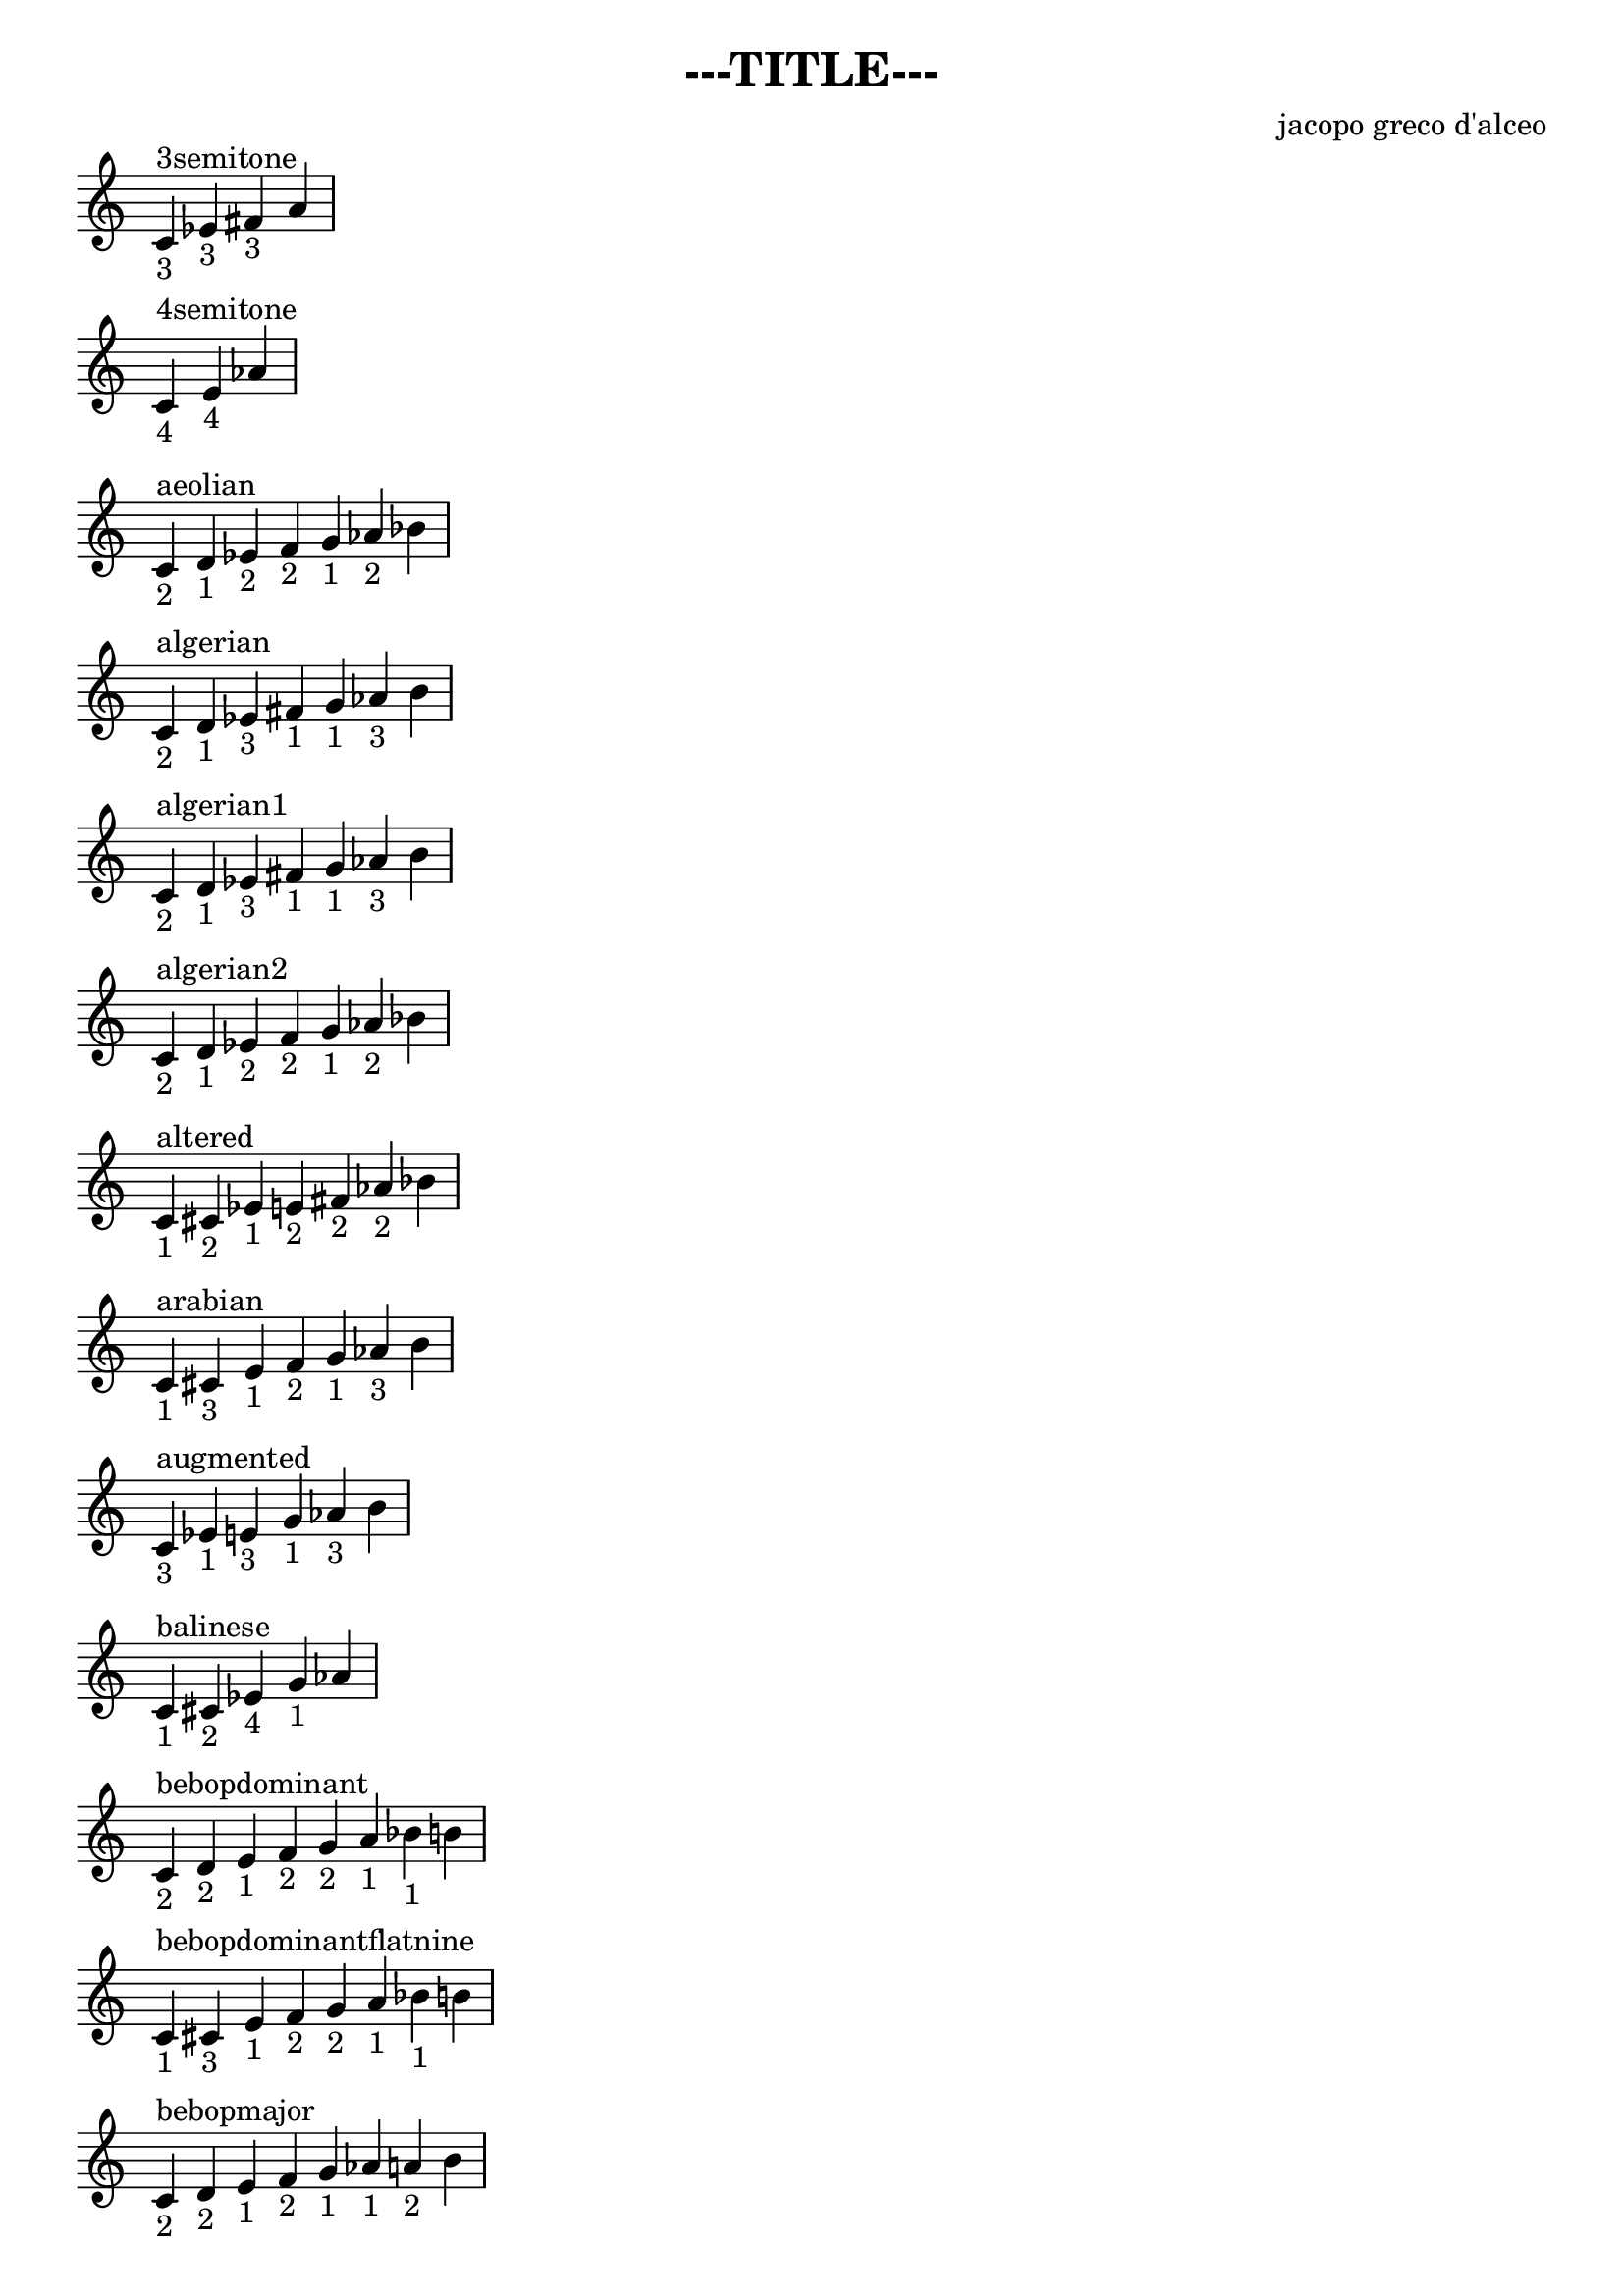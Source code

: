 \header {
title = "---TITLE---"
composer = "jacopo greco d'alceo"
tagline = ""
}

\score {

\new Staff {
\tempo 4 = 120
\set Score.tempoHideNote = ##t
\fixed c' {
\time 4/4
c^"3semitone" _"3" ees_"3" fis_"3" a_""\break
\time 3/4
c^"4semitone" _"4" e_"4" aes_""\break
\time 7/4
c^"aeolian" _"2" d_"1" ees_"2" f_"2" g_"1" aes_"2" bes_""\break
\time 7/4
c^"algerian" _"2" d_"1" ees_"3" fis_"1" g_"1" aes_"3" b_""\break
\time 7/4
c^"algerian1" _"2" d_"1" ees_"3" fis_"1" g_"1" aes_"3" b_""\break
\time 7/4
c^"algerian2" _"2" d_"1" ees_"2" f_"2" g_"1" aes_"2" bes_""\break
\time 7/4
c^"altered" _"1" cis_"2" ees_"1" e_"2" fis_"2" aes_"2" bes_""\break
\time 7/4
c^"arabian" _"1" cis_"3" e_"1" f_"2" g_"1" aes_"3" b_""\break
\time 6/4
c^"augmented" _"3" ees_"1" e_"3" g_"1" aes_"3" b_""\break
\time 5/4
c^"balinese" _"1" cis_"2" ees_"4" g_"1" aes_""\break
\time 8/4
c^"bebopdominant" _"2" d_"2" e_"1" f_"2" g_"2" a_"1" bes_"1" b_""\break
\time 8/4
c^"bebopdominantflatnine" _"1" cis_"3" e_"1" f_"2" g_"2" a_"1" bes_"1" b_""\break
\time 8/4
c^"bebopmajor" _"2" d_"2" e_"1" f_"2" g_"1" aes_"1" a_"2" b_""\break
\time 8/4
c^"bebopminor" _"2" d_"1" ees_"2" f_"2" g_"1" aes_"1" a_"1" bes_""\break
\time 8/4
c^"beboptonicminor" _"2" d_"1" ees_"2" f_"2" g_"1" aes_"1" a_"2" b_""\break
\time 6/4
c^"blues" _"3" ees_"2" f_"1" fis_"1" g_"3" bes_""\break
\time 7/4
c^"byzantine" _"1" cis_"3" e_"1" f_"2" g_"1" aes_"3" b_""\break
\time 7/4
c^"chahargah" _"1" cis_"3" e_"1" f_"2" g_"1" aes_"3" b_""\break
\time 5/4
c^"chinese" _"2" d_"2" e_"3" g_"2" a_""\break
\time 5/4
c^"chinese2" _"4" e_"2" fis_"1" g_"4" b_""\break
\time 4/4
c^"dim" _"3" ees_"3" fis_"3" a_""\break
\time 8/4
c^"diminished" _"2" d_"1" ees_"2" f_"1" fis_"2" aes_"1" a_"2" b_""\break
\time 7/4
c^"dorian" _"2" d_"1" ees_"2" f_"2" g_"2" a_"1" bes_""\break
\time 7/4
c^"doubleharmonic" _"1" cis_"3" e_"1" f_"2" g_"1" aes_"3" b_""\break
\time 7/4
c^"egyptian" _"2" d_"1" ees_"3" fis_"1" g_"1" aes_"3" b_""\break
\time 7/4
c^"enigmatic" _"1" cis_"3" e_"2" fis_"2" aes_"2" bes_"1" b_""\break
\time 7/4
c^"ethiopian" _"2" d_"2" e_"1" f_"2" g_"1" aes_"3" b_""\break
\time 8/4
c^"flamenco" _"1" cis_"2" ees_"1" e_"1" f_"2" g_"1" aes_"2" bes_""\break
\time 7/4
c^"gypsy" _"1" cis_"3" e_"1" f_"2" g_"1" aes_"3" b_""\break
\time 7/4
c^"harmonic" _"2" d_"2" e_"1" f_"2" g_"2" a_"2" b_""\break
\time 7/4
c^"harmonicmajor" _"2" d_"2" e_"1" f_"3" aes_"1" a_"2" b_""\break
\time 7/4
c^"harmonicminor" _"2" d_"1" ees_"2" f_"2" g_"1" aes_"3" b_""\break
\time 7/4
c^"hindu" _"2" d_"2" e_"1" f_"2" g_"1" aes_"2" bes_""\break
\time 5/4
c^"hirajoshi" _"2" d_"1" ees_"4" g_"1" aes_""\break
\time 7/4
c^"hungariangypsy" _"2" d_"1" ees_"3" fis_"1" g_"1" aes_"3" b_""\break
\time 7/4
c^"hungarianmajor" _"3" ees_"1" e_"2" fis_"1" g_"2" a_"1" bes_""\break
\time 7/4
c^"hungarianminor" _"2" d_"1" ees_"3" fis_"1" g_"1" aes_"3" b_""\break
\time 7/4
c^"indian" _"1" cis_"2" ees_"1" e_"3" g_"1" aes_"2" bes_""\break
\time 8/4
c^"inverteddiminished" _"1" cis_"2" ees_"1" e_"2" fis_"1" g_"2" a_"1" bes_""\break
\time 7/4
c^"ionian" _"2" d_"2" e_"1" f_"2" g_"2" a_"2" b_""\break
\time 5/4
c^"iwato" _"1" cis_"4" f_"1" fis_"4" bes_""\break
\time 5/4
c^"japanese" _"1" cis_"4" f_"2" g_"1" aes_""\break
\time 7/4
c^"javanese" _"1" cis_"2" ees_"2" f_"2" g_"2" a_"1" bes_""\break
\time 7/4
c^"jewish" _"1" cis_"3" e_"1" f_"2" g_"1" aes_"2" bes_""\break
\time 5/4
c^"kumoi" _"1" cis_"4" f_"2" g_"1" aes_""\break
\time 7/4
c^"leadingwholetone" _"2" d_"2" e_"2" fis_"2" aes_"2" bes_"1" b_""\break
\time 7/4
c^"locrian" _"1" cis_"2" ees_"2" f_"1" fis_"2" aes_"2" bes_""\break
\time 7/4
c^"locrianmajor" _"2" d_"2" e_"1" f_"1" fis_"2" aes_"2" bes_""\break
\time 7/4
c^"locriannatural" _"2" d_"1" ees_"2" f_"1" fis_"2" aes_"2" bes_""\break
\time 7/4
c^"locriansuper" _"1" cis_"2" ees_"1" e_"2" fis_"2" aes_"2" bes_""\break
\time 7/4
c^"locrianultra" _"1" cis_"2" ees_"1" e_"2" fis_"2" aes_"1" a_""\break
\time 7/4
c^"lydian" _"2" d_"2" e_"2" fis_"1" g_"2" a_"2" b_""\break
\time 7/4
c^"lydianaugmented" _"2" d_"2" e_"2" fis_"2" aes_"1" a_"1" bes_""\break
\time 7/4
c^"lydiandominant" _"2" d_"2" e_"2" fis_"1" g_"2" a_"1" bes_""\break
\time 7/4
c^"lydianminor" _"2" d_"2" e_"2" fis_"1" g_"1" aes_"2" bes_""\break
\time 7/4
c^"major" _"2" d_"2" e_"1" f_"2" g_"2" a_"2" b_""\break
\time 7/4
c^"marva" _"1" cis_"3" e_"2" fis_"1" g_"2" a_"2" b_""\break
\time 7/4
c^"melodicminor" _"2" d_"1" ees_"2" f_"2" g_"2" a_"2" b_""\break
\time 7/4
c^"melodicminorascending" _"2" d_"1" ees_"2" f_"2" g_"2" a_"2" b_""\break
\time 7/4
c^"melodicminordescending" _"2" d_"1" ees_"2" f_"2" g_"1" aes_"2" bes_""\break
\time 7/4
c^"minor" _"2" d_"1" ees_"2" f_"2" g_"1" aes_"2" bes_""\break
\time 7/4
c^"minor3" _"2" d_"0" d_"3" f_"2" g_"1" aes_"2" bes_""\break
\time 7/4
c^"mjnor" _"1" cis_"1" d_"3" f_"2" g_"1" aes_"2" bes_""\break
\time 7/4
c^"minor2v5" _"2" d_"0" d_"3" f_"2" g_"1" aes_"2" bes_""\break
\time 7/4
c^"mixolydian" _"2" d_"2" e_"1" f_"2" g_"2" a_"1" bes_""\break
\time 7/4
c^"mixolydianaugmented" _"2" d_"2" e_"1" f_"3" aes_"1" a_"1" bes_""\break
\time 7/4
c^"mohammedan" _"2" d_"1" ees_"2" f_"2" g_"1" aes_"3" b_""\break
\time 5/4
c^"mongolian" _"2" d_"2" e_"3" g_"2" a_""\break
\time 7/4
c^"naturalminor" _"2" d_"1" ees_"2" f_"2" g_"1" aes_"2" bes_""\break
\time 7/4
c^"neapolitanmajor" _"1" cis_"2" ees_"2" f_"2" g_"2" a_"2" b_""\break
\time 7/4
c^"neapolitanminor" _"1" cis_"2" ees_"2" f_"2" g_"1" aes_"3" b_""\break
\time 8/4
c^"octa1" _"1" cis_"2" ees_"1" e_"2" fis_"1" g_"2" a_"1" bes_""\break
\time 8/4
c^"octa2" _"2" d_"1" ees_"2" f_"1" fis_"2" aes_"1" a_"2" b_""\break
\time 7/4
c^"oriental" _"1" cis_"3" e_"1" f_"1" fis_"3" a_"1" bes_""\break
\time 7/4
c^"overtone" _"2" d_"2" e_"2" fis_"1" g_"2" a_"1" bes_""\break
\time 5/4
c^"pa" _"2" d_"1" ees_"4" g_"1" aes_""\break
\time 5/4
c^"pb" _"1" cis_"2" ees_"3" fis_"2" aes_""\break
\time 5/4
c^"pd" _"2" d_"1" ees_"4" g_"2" a_""\break
\time 5/4
c^"pe" _"1" cis_"2" ees_"4" g_"1" aes_""\break
\time 5/4
c^"pelog" _"1" cis_"2" ees_"4" g_"3" bes_""\break
\time 5/4
c^"pentamaj" _"2" d_"2" e_"3" g_"2" a_""\break
\time 5/4
c^"pentamin" _"3" ees_"2" f_"2" g_"3" bes_""\break
\time 5/4
c^"pentatonicmajor" _"2" d_"2" e_"3" g_"2" a_""\break
\time 5/4
c^"pentatonicminor" _"3" ees_"2" f_"2" g_"3" bes_""\break
\time 7/4
c^"persian" _"1" cis_"3" e_"1" f_"1" fis_"2" aes_"3" b_""\break
\time 5/4
c^"pfcg" _"2" d_"2" e_"3" g_"2" a_""\break
\time 7/4
c^"phryan" _"1" cis_"2" ees_"2" f_"2" g_"1" aes_"2" bes_""\break
\time 7/4
c^"phryanmajor" _"1" cis_"3" e_"1" f_"2" g_"1" aes_"2" bes_""\break
\time 7/4
c^"romanian" _"2" d_"1" ees_"3" fis_"1" g_"2" a_"1" bes_""\break
\time 7/4
c^"spanish" _"1" cis_"3" e_"1" f_"2" g_"1" aes_"2" bes_""\break
\time 8/4
c^"spanish8tone" _"1" cis_"2" ees_"1" e_"1" f_"1" fis_"2" aes_"2" bes_""\break
\time 8/4
c^"symmetrical" _"1" cis_"2" ees_"1" e_"2" fis_"1" g_"2" a_"1" bes_""\break
\time 7/4
c^"todi" _"1" cis_"2" ees_"3" fis_"1" g_"1" aes_"3" b_""\break
\time 6/4
c^"whole" _"2" d_"2" e_"2" fis_"2" aes_"2" bes_""\break

}
}

\layout {
\context {
\Staff
\remove "Time_signature_engraver"
}
\context {
\Score
\omit BarNumber
}
\context {
\Score
forbidBreakBetweenBarLines = ##f
}
}
\midi {}
}

\paper {
indent = 0\mm
line-width = 250\mm
% offset the left padding, also add 1mm as lilypond creates cropped
% images with a little space on the right
line-width = #(- line-width (* mm  5.000000) (* mm 1))
line-width = 250\mm - 2.0 * 10.16\mm
% offset the left padding, also add 1mm as lilypond creates cropped
% images with a little space on the right
line-width = #(- line-width (* mm  5.000000) (* mm 1))
ragged-right = ##t
}